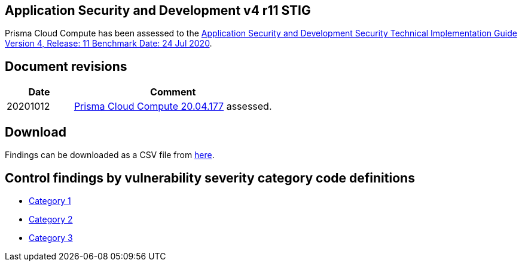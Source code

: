 == Application Security and Development v4 r11 STIG

Prisma Cloud Compute has been assessed to the https://public.cyber.mil/stigs/downloads/?_dl_facet_stigs=app-security%2Capp-security-dev[Application Security and Development Security Technical Implementation Guide Version 4, Release: 11 Benchmark Date: 24 Jul 2020].

== Document revisions

[cols="1,3", options="header"]
|===
|Date
|Comment

|20201012
|https://docs.twistlock.com/docs/releases/release-information/release-notes-20-04-update2.html[Prisma Cloud Compute 20.04.177] assessed.

|===

== Download

Findings can be downloaded as a CSV file from https://github.com/twistlock/docs/tree/master/government/STIG_ASD_v4_r11[here].

== Control findings by vulnerability severity category code definitions

- xref:ASD_v4_r11_CAT1.adoc[Category 1]
- xref:ASD_v4_r11_CAT2.adoc[Category 2]
- xref:ASD_v4_r11_CAT3.adoc[Category 3]
